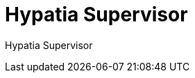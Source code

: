 :state: Needed
:date: 2021-05-07
:labels: design

Hypatia Supervisor
==================

Hypatia Supervisor

